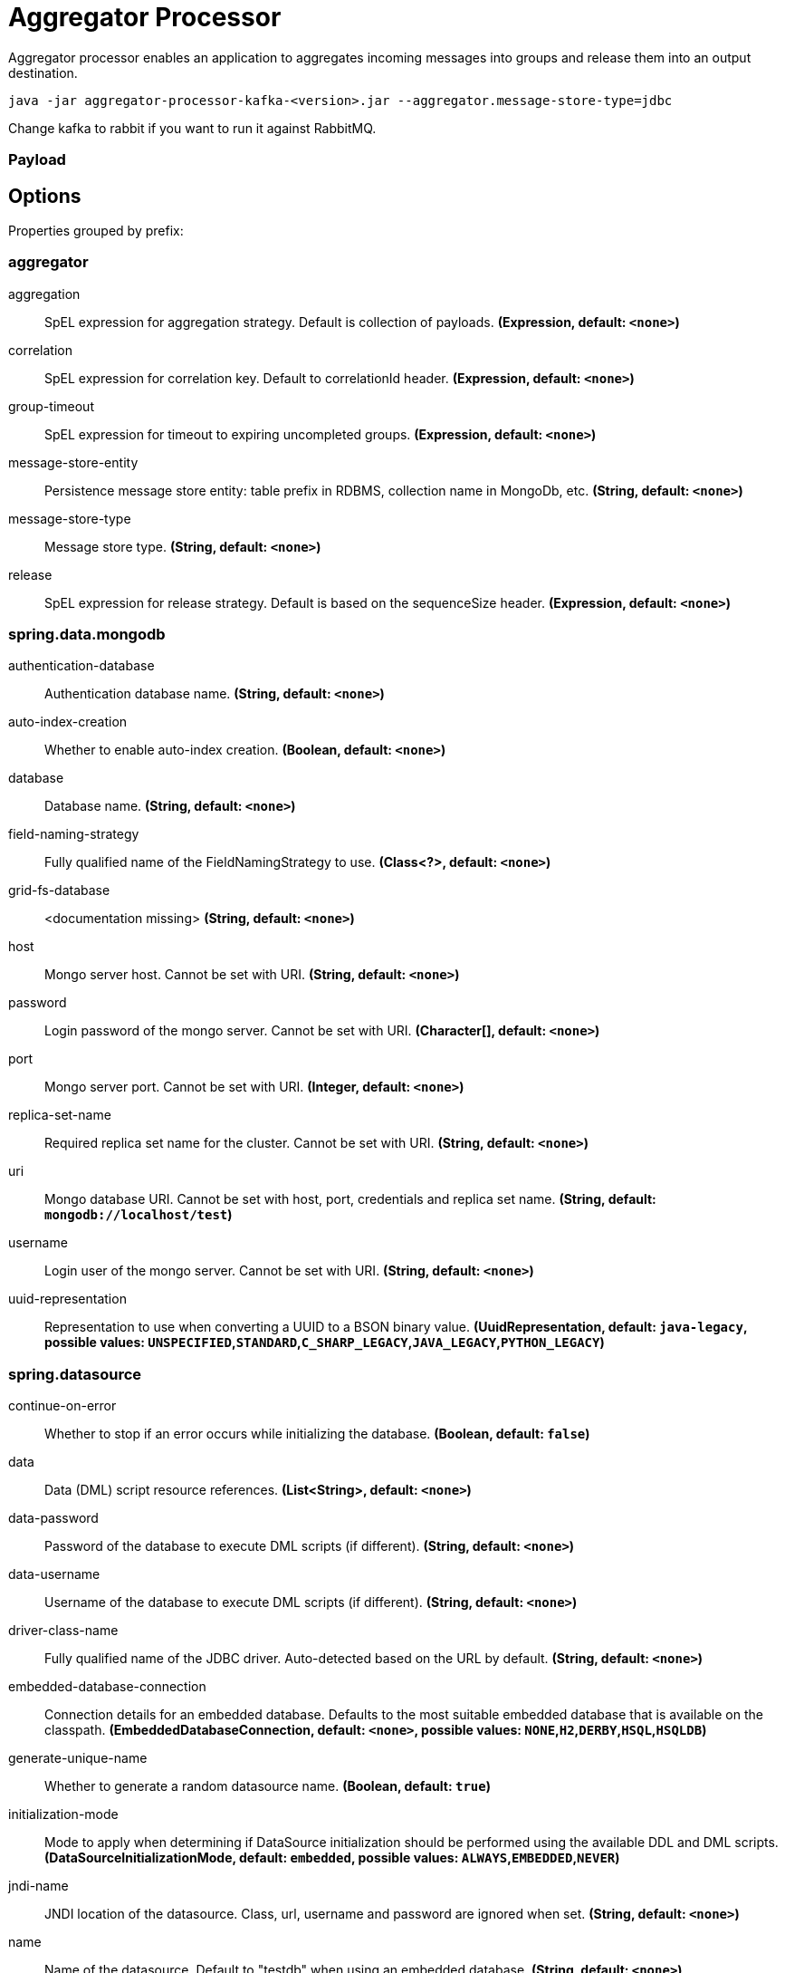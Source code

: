 //tag::ref-doc[]
= Aggregator Processor

Aggregator processor enables an application to aggregates incoming messages into groups and release them into an output destination.

`java -jar aggregator-processor-kafka-<version>.jar --aggregator.message-store-type=jdbc`

Change kafka to rabbit if you want to run it against RabbitMQ.

=== Payload

== Options

//tag::configuration-properties[]
Properties grouped by prefix:


=== aggregator

$$aggregation$$:: $$SpEL expression for aggregation strategy. Default is collection of payloads.$$ *($$Expression$$, default: `$$<none>$$`)*
$$correlation$$:: $$SpEL expression for correlation key. Default to correlationId header.$$ *($$Expression$$, default: `$$<none>$$`)*
$$group-timeout$$:: $$SpEL expression for timeout to expiring uncompleted groups.$$ *($$Expression$$, default: `$$<none>$$`)*
$$message-store-entity$$:: $$Persistence message store entity: table prefix in RDBMS, collection name in MongoDb, etc.$$ *($$String$$, default: `$$<none>$$`)*
$$message-store-type$$:: $$Message store type.$$ *($$String$$, default: `$$<none>$$`)*
$$release$$:: $$SpEL expression for release strategy. Default is based on the sequenceSize header.$$ *($$Expression$$, default: `$$<none>$$`)*

=== spring.data.mongodb

$$authentication-database$$:: $$Authentication database name.$$ *($$String$$, default: `$$<none>$$`)*
$$auto-index-creation$$:: $$Whether to enable auto-index creation.$$ *($$Boolean$$, default: `$$<none>$$`)*
$$database$$:: $$Database name.$$ *($$String$$, default: `$$<none>$$`)*
$$field-naming-strategy$$:: $$Fully qualified name of the FieldNamingStrategy to use.$$ *($$Class<?>$$, default: `$$<none>$$`)*
$$grid-fs-database$$:: $$<documentation missing>$$ *($$String$$, default: `$$<none>$$`)*
$$host$$:: $$Mongo server host. Cannot be set with URI.$$ *($$String$$, default: `$$<none>$$`)*
$$password$$:: $$Login password of the mongo server. Cannot be set with URI.$$ *($$Character[]$$, default: `$$<none>$$`)*
$$port$$:: $$Mongo server port. Cannot be set with URI.$$ *($$Integer$$, default: `$$<none>$$`)*
$$replica-set-name$$:: $$Required replica set name for the cluster. Cannot be set with URI.$$ *($$String$$, default: `$$<none>$$`)*
$$uri$$:: $$Mongo database URI. Cannot be set with host, port, credentials and replica set name.$$ *($$String$$, default: `$$mongodb://localhost/test$$`)*
$$username$$:: $$Login user of the mongo server. Cannot be set with URI.$$ *($$String$$, default: `$$<none>$$`)*
$$uuid-representation$$:: $$Representation to use when converting a UUID to a BSON binary value.$$ *($$UuidRepresentation$$, default: `$$java-legacy$$`, possible values: `UNSPECIFIED`,`STANDARD`,`C_SHARP_LEGACY`,`JAVA_LEGACY`,`PYTHON_LEGACY`)*

=== spring.datasource

$$continue-on-error$$:: $$Whether to stop if an error occurs while initializing the database.$$ *($$Boolean$$, default: `$$false$$`)*
$$data$$:: $$Data (DML) script resource references.$$ *($$List<String>$$, default: `$$<none>$$`)*
$$data-password$$:: $$Password of the database to execute DML scripts (if different).$$ *($$String$$, default: `$$<none>$$`)*
$$data-username$$:: $$Username of the database to execute DML scripts (if different).$$ *($$String$$, default: `$$<none>$$`)*
$$driver-class-name$$:: $$Fully qualified name of the JDBC driver. Auto-detected based on the URL by default.$$ *($$String$$, default: `$$<none>$$`)*
$$embedded-database-connection$$:: $$Connection details for an embedded database. Defaults to the most suitable embedded database that is available on the classpath.$$ *($$EmbeddedDatabaseConnection$$, default: `$$<none>$$`, possible values: `NONE`,`H2`,`DERBY`,`HSQL`,`HSQLDB`)*
$$generate-unique-name$$:: $$Whether to generate a random datasource name.$$ *($$Boolean$$, default: `$$true$$`)*
$$initialization-mode$$:: $$Mode to apply when determining if DataSource initialization should be performed using the available DDL and DML scripts.$$ *($$DataSourceInitializationMode$$, default: `$$embedded$$`, possible values: `ALWAYS`,`EMBEDDED`,`NEVER`)*
$$jndi-name$$:: $$JNDI location of the datasource. Class, url, username and password are ignored when set.$$ *($$String$$, default: `$$<none>$$`)*
$$name$$:: $$Name of the datasource. Default to "testdb" when using an embedded database.$$ *($$String$$, default: `$$<none>$$`)*
$$password$$:: $$Login password of the database.$$ *($$String$$, default: `$$<none>$$`)*
$$platform$$:: $$Platform to use in the DDL or DML scripts (such as schema-${platform}.sql or data-${platform}.sql).$$ *($$String$$, default: `$$all$$`)*
$$schema$$:: $$Schema (DDL) script resource references.$$ *($$List<String>$$, default: `$$<none>$$`)*
$$schema-password$$:: $$Password of the database to execute DDL scripts (if different).$$ *($$String$$, default: `$$<none>$$`)*
$$schema-username$$:: $$Username of the database to execute DDL scripts (if different).$$ *($$String$$, default: `$$<none>$$`)*
$$separator$$:: $$Statement separator in SQL initialization scripts.$$ *($$String$$, default: `$$;$$`)*
$$sql-script-encoding$$:: $$SQL scripts encoding.$$ *($$Charset$$, default: `$$<none>$$`)*
$$type$$:: $$Fully qualified name of the connection pool implementation to use. By default, it is auto-detected from the classpath.$$ *($$Class<DataSource>$$, default: `$$<none>$$`)*
$$url$$:: $$JDBC URL of the database.$$ *($$String$$, default: `$$<none>$$`)*
$$username$$:: $$Login username of the database.$$ *($$String$$, default: `$$<none>$$`)*

=== spring.mongodb.embedded

$$features$$:: $$Comma-separated list of features to enable. Uses the defaults of the configured version by default.$$ *($$Set<Feature>$$, default: `$$[sync_delay]$$`)*
$$version$$:: $$Version of Mongo to use.$$ *($$String$$, default: `$$3.5.5$$`)*

=== spring.redis

$$client-name$$:: $$Client name to be set on connections with CLIENT SETNAME.$$ *($$String$$, default: `$$<none>$$`)*
$$client-type$$:: $$Type of client to use. By default, auto-detected according to the classpath.$$ *($$ClientType$$, default: `$$<none>$$`, possible values: `LETTUCE`,`JEDIS`)*
$$connect-timeout$$:: $$Connection timeout.$$ *($$Duration$$, default: `$$<none>$$`)*
$$database$$:: $$Database index used by the connection factory.$$ *($$Integer$$, default: `$$0$$`)*
$$host$$:: $$Redis server host.$$ *($$String$$, default: `$$localhost$$`)*
$$password$$:: $$Login password of the redis server.$$ *($$String$$, default: `$$<none>$$`)*
$$port$$:: $$Redis server port.$$ *($$Integer$$, default: `$$6379$$`)*
$$ssl$$:: $$Whether to enable SSL support.$$ *($$Boolean$$, default: `$$false$$`)*
$$timeout$$:: $$Read timeout.$$ *($$Duration$$, default: `$$<none>$$`)*
$$url$$:: $$Connection URL. Overrides host, port, and password. User is ignored. Example: redis://user:password@example.com:6379$$ *($$String$$, default: `$$<none>$$`)*
$$username$$:: $$Login username of the redis server.$$ *($$String$$, default: `$$<none>$$`)*
//end::configuration-properties[]

//end::ref-doc[]
